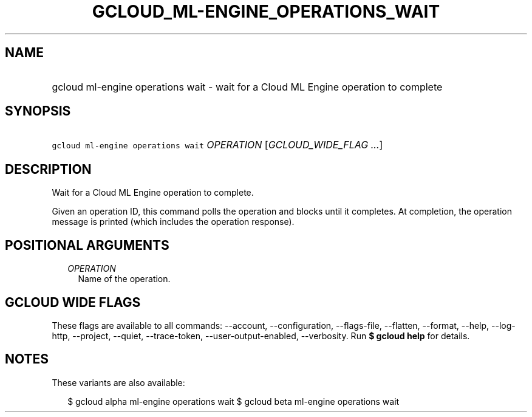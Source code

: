 
.TH "GCLOUD_ML\-ENGINE_OPERATIONS_WAIT" 1



.SH "NAME"
.HP
gcloud ml\-engine operations wait \- wait for a Cloud ML Engine operation to complete



.SH "SYNOPSIS"
.HP
\f5gcloud ml\-engine operations wait\fR \fIOPERATION\fR [\fIGCLOUD_WIDE_FLAG\ ...\fR]



.SH "DESCRIPTION"

Wait for a Cloud ML Engine operation to complete.

Given an operation ID, this command polls the operation and blocks until it
completes. At completion, the operation message is printed (which includes the
operation response).



.SH "POSITIONAL ARGUMENTS"

.RS 2m
.TP 2m
\fIOPERATION\fR
Name of the operation.


.RE
.sp

.SH "GCLOUD WIDE FLAGS"

These flags are available to all commands: \-\-account, \-\-configuration,
\-\-flags\-file, \-\-flatten, \-\-format, \-\-help, \-\-log\-http, \-\-project,
\-\-quiet, \-\-trace\-token, \-\-user\-output\-enabled, \-\-verbosity. Run \fB$
gcloud help\fR for details.



.SH "NOTES"

These variants are also available:

.RS 2m
$ gcloud alpha ml\-engine operations wait
$ gcloud beta ml\-engine operations wait
.RE

